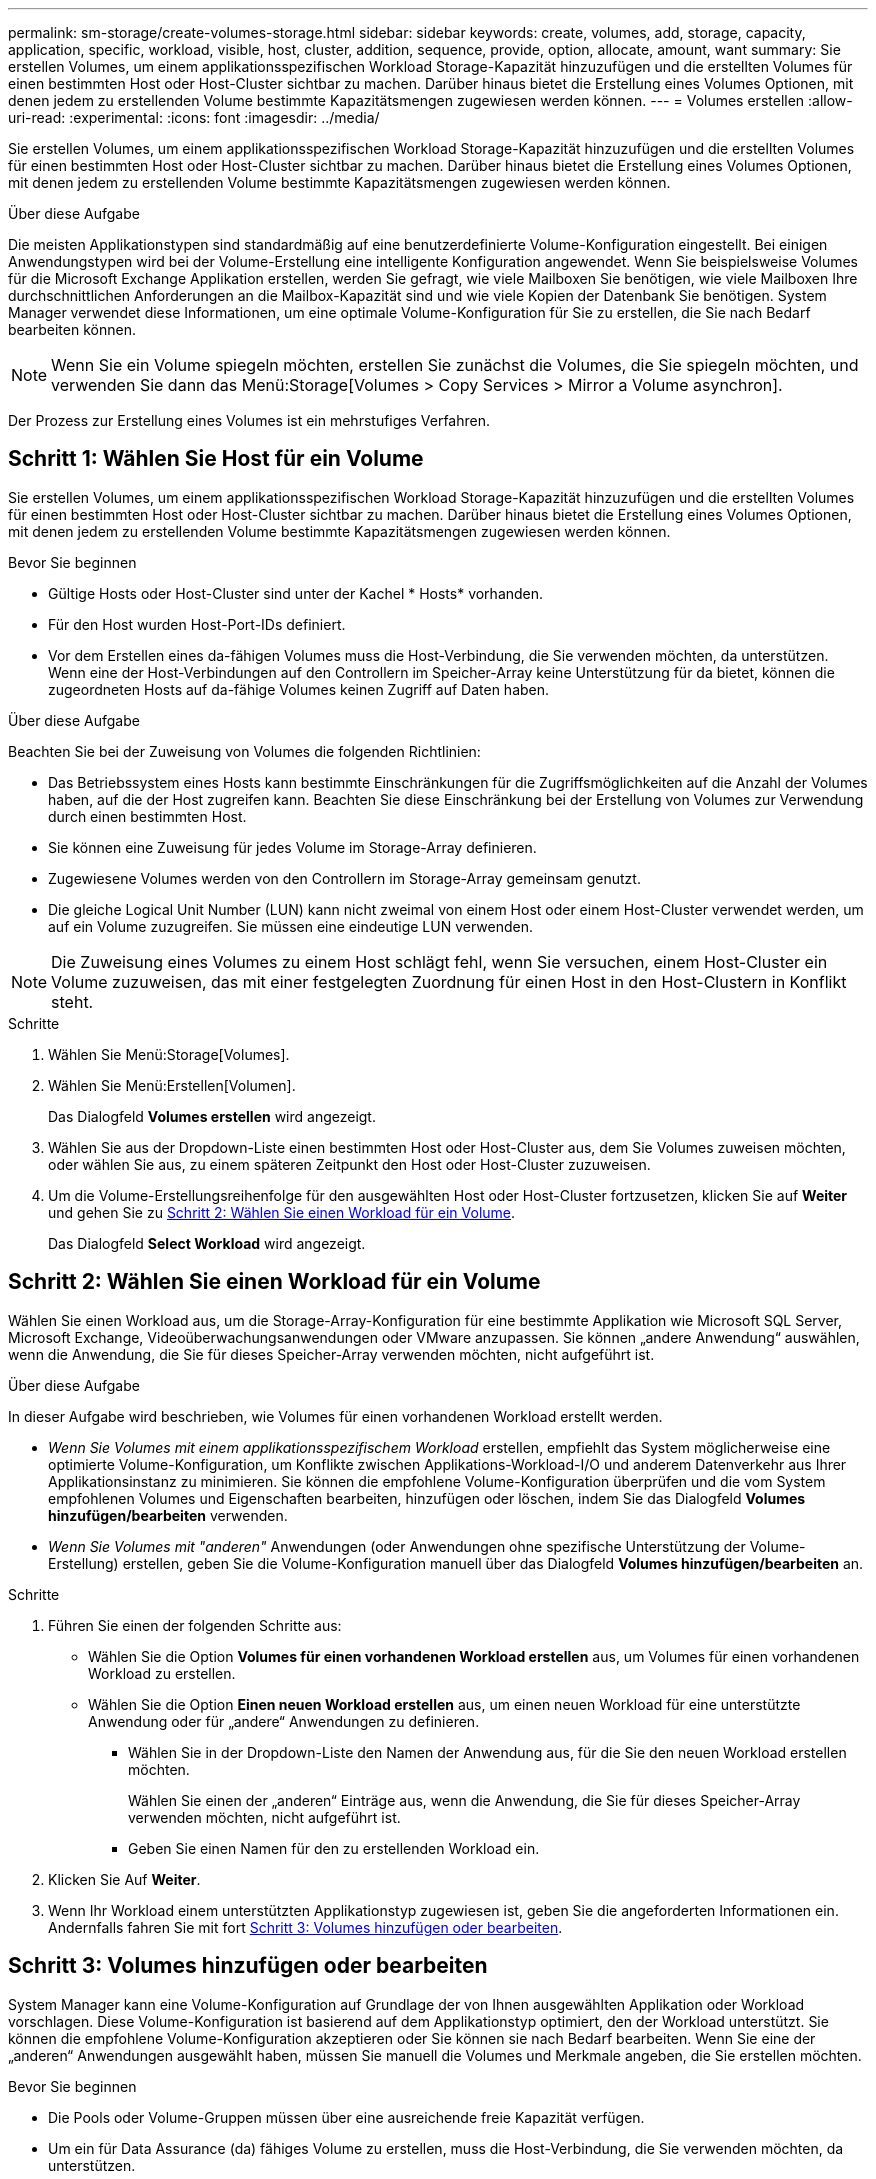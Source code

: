 ---
permalink: sm-storage/create-volumes-storage.html 
sidebar: sidebar 
keywords: create, volumes, add, storage, capacity, application, specific, workload, visible, host, cluster, addition, sequence, provide, option, allocate, amount, want 
summary: Sie erstellen Volumes, um einem applikationsspezifischen Workload Storage-Kapazität hinzuzufügen und die erstellten Volumes für einen bestimmten Host oder Host-Cluster sichtbar zu machen. Darüber hinaus bietet die Erstellung eines Volumes Optionen, mit denen jedem zu erstellenden Volume bestimmte Kapazitätsmengen zugewiesen werden können. 
---
= Volumes erstellen
:allow-uri-read: 
:experimental: 
:icons: font
:imagesdir: ../media/


[role="lead"]
Sie erstellen Volumes, um einem applikationsspezifischen Workload Storage-Kapazität hinzuzufügen und die erstellten Volumes für einen bestimmten Host oder Host-Cluster sichtbar zu machen. Darüber hinaus bietet die Erstellung eines Volumes Optionen, mit denen jedem zu erstellenden Volume bestimmte Kapazitätsmengen zugewiesen werden können.

.Über diese Aufgabe
Die meisten Applikationstypen sind standardmäßig auf eine benutzerdefinierte Volume-Konfiguration eingestellt. Bei einigen Anwendungstypen wird bei der Volume-Erstellung eine intelligente Konfiguration angewendet. Wenn Sie beispielsweise Volumes für die Microsoft Exchange Applikation erstellen, werden Sie gefragt, wie viele Mailboxen Sie benötigen, wie viele Mailboxen Ihre durchschnittlichen Anforderungen an die Mailbox-Kapazität sind und wie viele Kopien der Datenbank Sie benötigen. System Manager verwendet diese Informationen, um eine optimale Volume-Konfiguration für Sie zu erstellen, die Sie nach Bedarf bearbeiten können.

[NOTE]
====
Wenn Sie ein Volume spiegeln möchten, erstellen Sie zunächst die Volumes, die Sie spiegeln möchten, und verwenden Sie dann das Menü:Storage[Volumes > Copy Services > Mirror a Volume asynchron].

====
Der Prozess zur Erstellung eines Volumes ist ein mehrstufiges Verfahren.



== Schritt 1: Wählen Sie Host für ein Volume

Sie erstellen Volumes, um einem applikationsspezifischen Workload Storage-Kapazität hinzuzufügen und die erstellten Volumes für einen bestimmten Host oder Host-Cluster sichtbar zu machen. Darüber hinaus bietet die Erstellung eines Volumes Optionen, mit denen jedem zu erstellenden Volume bestimmte Kapazitätsmengen zugewiesen werden können.

.Bevor Sie beginnen
* Gültige Hosts oder Host-Cluster sind unter der Kachel * Hosts* vorhanden.
* Für den Host wurden Host-Port-IDs definiert.
* Vor dem Erstellen eines da-fähigen Volumes muss die Host-Verbindung, die Sie verwenden möchten, da unterstützen. Wenn eine der Host-Verbindungen auf den Controllern im Speicher-Array keine Unterstützung für da bietet, können die zugeordneten Hosts auf da-fähige Volumes keinen Zugriff auf Daten haben.


.Über diese Aufgabe
Beachten Sie bei der Zuweisung von Volumes die folgenden Richtlinien:

* Das Betriebssystem eines Hosts kann bestimmte Einschränkungen für die Zugriffsmöglichkeiten auf die Anzahl der Volumes haben, auf die der Host zugreifen kann. Beachten Sie diese Einschränkung bei der Erstellung von Volumes zur Verwendung durch einen bestimmten Host.
* Sie können eine Zuweisung für jedes Volume im Storage-Array definieren.
* Zugewiesene Volumes werden von den Controllern im Storage-Array gemeinsam genutzt.
* Die gleiche Logical Unit Number (LUN) kann nicht zweimal von einem Host oder einem Host-Cluster verwendet werden, um auf ein Volume zuzugreifen. Sie müssen eine eindeutige LUN verwenden.


[NOTE]
====
Die Zuweisung eines Volumes zu einem Host schlägt fehl, wenn Sie versuchen, einem Host-Cluster ein Volume zuzuweisen, das mit einer festgelegten Zuordnung für einen Host in den Host-Clustern in Konflikt steht.

====
.Schritte
. Wählen Sie Menü:Storage[Volumes].
. Wählen Sie Menü:Erstellen[Volumen].
+
Das Dialogfeld *Volumes erstellen* wird angezeigt.

. Wählen Sie aus der Dropdown-Liste einen bestimmten Host oder Host-Cluster aus, dem Sie Volumes zuweisen möchten, oder wählen Sie aus, zu einem späteren Zeitpunkt den Host oder Host-Cluster zuzuweisen.
. Um die Volume-Erstellungsreihenfolge für den ausgewählten Host oder Host-Cluster fortzusetzen, klicken Sie auf *Weiter* und gehen Sie zu <<Schritt 2: Wählen Sie einen Workload für ein Volume>>.
+
Das Dialogfeld *Select Workload* wird angezeigt.





== Schritt 2: Wählen Sie einen Workload für ein Volume

Wählen Sie einen Workload aus, um die Storage-Array-Konfiguration für eine bestimmte Applikation wie Microsoft SQL Server, Microsoft Exchange, Videoüberwachungsanwendungen oder VMware anzupassen. Sie können „andere Anwendung“ auswählen, wenn die Anwendung, die Sie für dieses Speicher-Array verwenden möchten, nicht aufgeführt ist.

.Über diese Aufgabe
In dieser Aufgabe wird beschrieben, wie Volumes für einen vorhandenen Workload erstellt werden.

* _Wenn Sie Volumes mit einem applikationsspezifischem Workload_ erstellen, empfiehlt das System möglicherweise eine optimierte Volume-Konfiguration, um Konflikte zwischen Applikations-Workload-I/O und anderem Datenverkehr aus Ihrer Applikationsinstanz zu minimieren. Sie können die empfohlene Volume-Konfiguration überprüfen und die vom System empfohlenen Volumes und Eigenschaften bearbeiten, hinzufügen oder löschen, indem Sie das Dialogfeld *Volumes hinzufügen/bearbeiten* verwenden.
* _Wenn Sie Volumes mit "anderen"_ Anwendungen (oder Anwendungen ohne spezifische Unterstützung der Volume-Erstellung) erstellen, geben Sie die Volume-Konfiguration manuell über das Dialogfeld *Volumes hinzufügen/bearbeiten* an.


.Schritte
. Führen Sie einen der folgenden Schritte aus:
+
** Wählen Sie die Option *Volumes für einen vorhandenen Workload erstellen* aus, um Volumes für einen vorhandenen Workload zu erstellen.
** Wählen Sie die Option *Einen neuen Workload erstellen* aus, um einen neuen Workload für eine unterstützte Anwendung oder für „andere“ Anwendungen zu definieren.
+
*** Wählen Sie in der Dropdown-Liste den Namen der Anwendung aus, für die Sie den neuen Workload erstellen möchten.
+
Wählen Sie einen der „anderen“ Einträge aus, wenn die Anwendung, die Sie für dieses Speicher-Array verwenden möchten, nicht aufgeführt ist.

*** Geben Sie einen Namen für den zu erstellenden Workload ein.




. Klicken Sie Auf *Weiter*.
. Wenn Ihr Workload einem unterstützten Applikationstyp zugewiesen ist, geben Sie die angeforderten Informationen ein. Andernfalls fahren Sie mit fort <<Schritt 3: Volumes hinzufügen oder bearbeiten>>.




== Schritt 3: Volumes hinzufügen oder bearbeiten

System Manager kann eine Volume-Konfiguration auf Grundlage der von Ihnen ausgewählten Applikation oder Workload vorschlagen. Diese Volume-Konfiguration ist basierend auf dem Applikationstyp optimiert, den der Workload unterstützt. Sie können die empfohlene Volume-Konfiguration akzeptieren oder Sie können sie nach Bedarf bearbeiten. Wenn Sie eine der „anderen“ Anwendungen ausgewählt haben, müssen Sie manuell die Volumes und Merkmale angeben, die Sie erstellen möchten.

.Bevor Sie beginnen
* Die Pools oder Volume-Gruppen müssen über eine ausreichende freie Kapazität verfügen.
* Um ein für Data Assurance (da) fähiges Volume zu erstellen, muss die Host-Verbindung, die Sie verwenden möchten, da unterstützen.
+
.Auswählen eines da-fähigen Pools oder einer Volume-Gruppe
[%collapsible]
====
Wenn Sie ein DA-fähiges Volume erstellen möchten, wählen Sie einen Pool oder eine Volume-Gruppe aus, die für da geeignet ist (suchen Sie in der Tabelle mit den Kandidaten für Pool- und Volume-Gruppen nach *Ja* neben „da“).

DA-Funktionen werden auf Pool- und Volume-Gruppenebene in System Manager präsentiert. DA der Schutz auf Fehler überprüft und korrigiert, die auftreten können, wenn Daten durch die Controller an die Laufwerke übertragen werden. Durch die Auswahl eines da-fähigen Pools oder einer Volume-Gruppe für das neue Volume wird sichergestellt, dass Fehler erkannt und behoben werden.

Wenn eine der Host-Verbindungen auf den Controllern im Speicher-Array keine Unterstützung für da bietet, können die zugeordneten Hosts auf da-fähige Volumes keinen Zugriff auf Daten haben.


NOTE: DA wird von iSCSI nicht über TCP/IP oder von der SRP über InfiniBand unterstützt.

====
* Um ein sicheres Volume zu erstellen, muss für das Storage Array ein Sicherheitsschlüssel erstellt werden.
+
.Auswahl eines sicheren Pools oder einer Volume-Gruppe
[%collapsible]
====
Wenn Sie ein sicheres Volume erstellen möchten, wählen Sie einen Pool oder eine Volume-Gruppe aus, die sicher ist (suchen Sie in der Tabelle mit den Kandidaten für Pool- und Volume-Gruppen nach *Ja* neben „Secure-fähig“).

Die Sicherheitsfunktionen für die Laufwerke werden auf Pool- und Volume-Gruppenebene in System Manager dargestellt. Sichere Laufwerke verhindern unbefugten Zugriff auf die Daten auf einem Laufwerk, das physisch vom Storage-Array entfernt wird. Ein sicheres Laufwerk verschlüsselt Daten während des Schreibvorgangs und entschlüsselt Daten während des Lesevorgangs mit einem eindeutigen _Verschlüsselungsschlüssel_.

Ein Pool oder eine Volume-Gruppe kann sowohl sichere als auch nicht sichere Laufwerke enthalten. Zur Nutzung der Verschlüsselungsfunktionen müssen jedoch alle Laufwerke sicher sein.

====


.Über diese Aufgabe
Sie erstellen Volumes aus Pools oder Volume-Gruppen. Das Dialogfeld *Add/Edit Volumes* zeigt alle infrage kommenden Pools und Volume-Gruppen auf dem Speicher-Array an. Für jeden infrage kommenden Pool und jede Volume-Gruppe wird die Anzahl der verfügbaren Laufwerke und die gesamte freie Kapazität angezeigt.

Für einige applikationsspezifische Workloads zeigt jede qualifizierte Pool- oder Volume-Gruppe die vorgeschlagene Kapazität basierend auf der vorgeschlagenen Volume-Konfiguration und zeigt die verbleibende freie Kapazität in gib an. Für andere Workloads wird die vorgeschlagene Kapazität angezeigt, wenn Sie Volumes zu einem Pool oder einer Volume-Gruppe hinzufügen und die gemeldete Kapazität angeben.

.Schritte
. Wählen Sie eine dieser Aktionen aus, je nachdem, ob Sie eine andere oder einen applikationsspezifischen Workload ausgewählt haben:
+
** *Other* -- Klicken Sie *Neues Volume hinzufügen* in jedem Pool oder Volume-Gruppe, die Sie verwenden möchten, um ein oder mehrere Volumes zu erstellen.
+
.Felddetails
[%collapsible]
====
[cols="1a,3a"]
|===
| Feld | Beschreibung 


 a| 
Volume-Name
 a| 
Einem Volume wird während der Volume-Erstellung von System Manager ein Standardname zugewiesen. Sie können entweder den Standardnamen akzeptieren oder einen aussagekräftigeren Namen angeben, der die Art der im Volume gespeicherten Daten angibt.



 a| 
Gemeldete Kapazität
 a| 
Definieren Sie die Kapazität des neuen Volume und der zu verwendenden Kapazitätseinheiten (MiB, gib oder tib). Bei *Thick Volumes* beträgt die Mindestkapazität 1 MiB, und die maximale Kapazität wird durch die Anzahl und Kapazität der Laufwerke im Pool oder der Volume-Gruppe bestimmt.

Storage-Kapazität ist auch für Copy-Services erforderlich (Snapshot Images, Snapshot Volumes, Volume-Kopien und Remote-Spiegelungen). Weisen Sie Standard-Volumes nicht die gesamte Kapazität zu.

Die Kapazität in einem Pool wird in Schritten von 4 gib zugewiesen. Kapazitäten, die nicht ein Vielfaches von 4 gib beträgt, werden zugewiesen, aber nicht nutzbar. Um sicherzustellen, dass die gesamte Kapazität nutzbar ist, geben Sie die Kapazität in Schritten von 4 gib an. Wenn eine nicht nutzbare Kapazität vorhanden ist, besteht die einzige Möglichkeit zur Wiederherstellung darin, die Kapazität des Volume zu erhöhen.



 a| 
Segmentgröße
 a| 
Zeigt die Einstellung für die Segmentgrößen, die nur für Volumes in einer Volume-Gruppe angezeigt wird. Sie können die Segmentgröße ändern, um die Leistung zu optimieren.

*Zulässige Segmentgrößen-Übergänge* -- System Manager bestimmt die zulässigen Segmentgrößen-Übergänge. Segmentgrößen, bei denen es sich um unangemessene Übergänge aus der aktuellen Segmentgröße handelt, sind in der Dropdown-Liste nicht verfügbar. Zulässige Übergänge sind in der Regel doppelt oder halb so groß wie das aktuelle Segment. Wenn die aktuelle Volume-Segmentgröße beispielsweise 32 KiB beträgt, ist eine neue Volume-Segmentgröße von entweder 16 KiB oder 64 KiB zulässig.

*SSD Cache-fähige Volumes* -- Sie können eine 4-KiB-Segmentgröße für SSD Cache-fähige Volumes angeben. Vergewissern Sie sich, dass Sie die 4-KiB-Segmentgröße nur für SSD-Cache-fähige Volumes auswählen, die I/O-Vorgänge mit kleinen Blöcken bearbeiten (beispielsweise 16 KiB-I/O-Blockgrößen oder kleiner). Die Performance könnte beeinträchtigt werden, wenn Sie 4 als Segmentgröße für SSD Cache-fähige Volumes auswählen, die sequenzielle Operationen von großen Blöcken bearbeiten.

*Zeit zum Ändern der Segmentgröße* -- die Zeit, die zur Änderung der Segmentgröße eines Volumes benötigt wird, hängt von diesen Variablen ab:

*** Die I/O-Last vom Host
*** Die Änderungspriorität des Volumes
*** Die Anzahl der Laufwerke in der Volume-Gruppe
*** Die Anzahl der Laufwerkskanäle
*** Die Verarbeitungsleistung der Speicher-Array-Controller


Wenn Sie die Segmentgröße für ein Volume ändern, wirkt sich die I/O-Performance auf die I/O-Performance aus, doch die Daten bleiben verfügbar.



 a| 
Sicher
 a| 
*Ja* erscheint neben "Secure-fähig" nur dann, wenn die Laufwerke im Pool oder in der Volume-Gruppe sicher sind.

Die Laufwerkssicherheit verhindert, dass nicht autorisierter Zugriff auf die Daten auf einem Laufwerk erfolgt, das physisch vom Speicher-Array entfernt wird. Diese Option ist nur verfügbar, wenn die Laufwerksicherheit aktiviert wurde und für das Speicher-Array ein Sicherheitsschlüssel eingerichtet wurde.

Ein Pool oder eine Volume-Gruppe kann sowohl sichere als auch nicht sichere Laufwerke enthalten. Zur Nutzung der Verschlüsselungsfunktionen müssen jedoch alle Laufwerke sicher sein.



 a| 
DA
 a| 
*Ja* erscheint neben „da“ nur dann, wenn die Laufwerke im Pool oder in der Volume-Gruppe Data Assurance (da) unterstützen.

DA erhöht die Datenintegrität im gesamten Storage-System. DA ermöglicht es dem Storage-Array, Fehler zu überprüfen, die auftreten können, wenn Daten durch die Controller an die Laufwerke übertragen werden. Die Verwendung von da für das neue Volume stellt sicher, dass alle Fehler erkannt werden.

|===
====
** *Anwendungsspezifischer Workload* -- Klicken Sie entweder auf *Weiter*, um die vom System empfohlenen Volumes und Merkmale für den ausgewählten Workload zu akzeptieren, oder klicken Sie auf *Volumes bearbeiten*, um die vom System empfohlenen Volumes und Merkmale für den ausgewählten Workload zu ändern, hinzuzufügen oder zu löschen.
+
.Felddetails
[%collapsible]
====
[cols="1a,3a"]
|===
| Feld | Beschreibung 


 a| 
Volume-Name
 a| 
Einem Volume wird während der Volume-Erstellung von System Manager ein Standardname zugewiesen. Sie können entweder den Standardnamen akzeptieren oder einen aussagekräftigeren Namen angeben, der die Art der im Volume gespeicherten Daten angibt.



 a| 
Gemeldete Kapazität
 a| 
Definieren Sie die Kapazität des neuen Volume und der zu verwendenden Kapazitätseinheiten (MiB, gib oder tib). Bei *Thick Volumes* beträgt die Mindestkapazität 1 MiB, und die maximale Kapazität wird durch die Anzahl und Kapazität der Laufwerke im Pool oder der Volume-Gruppe bestimmt.

Storage-Kapazität ist auch für Copy-Services erforderlich (Snapshot Images, Snapshot Volumes, Volume-Kopien und Remote-Spiegelungen). Weisen Sie Standard-Volumes nicht die gesamte Kapazität zu.

Die Kapazität in einem Pool wird in Schritten von 4 gib zugewiesen. Kapazitäten, die nicht ein Vielfaches von 4 gib beträgt, werden zugewiesen, aber nicht nutzbar. Um sicherzustellen, dass die gesamte Kapazität nutzbar ist, geben Sie die Kapazität in Schritten von 4 gib an. Wenn eine nicht nutzbare Kapazität vorhanden ist, besteht die einzige Möglichkeit zur Wiederherstellung darin, die Kapazität des Volume zu erhöhen.



 a| 
Volume-Typ
 a| 
Volume-Typ gibt den Volume-Typ an, der für einen applikationsspezifischen Workload erstellt wurde.



 a| 
Segmentgröße
 a| 
Zeigt die Einstellung für die Segmentgrößen, die nur für Volumes in einer Volume-Gruppe angezeigt wird. Sie können die Segmentgröße ändern, um die Leistung zu optimieren.

*Zulässige Segmentgrößen-Übergänge* -- System Manager bestimmt die zulässigen Segmentgrößen-Übergänge. Segmentgrößen, bei denen es sich um unangemessene Übergänge aus der aktuellen Segmentgröße handelt, sind in der Dropdown-Liste nicht verfügbar. Zulässige Übergänge sind in der Regel doppelt oder halb so groß wie das aktuelle Segment. Wenn die aktuelle Volume-Segmentgröße beispielsweise 32 KiB beträgt, ist eine neue Volume-Segmentgröße von entweder 16 KiB oder 64 KiB zulässig.

*SSD Cache-fähige Volumes* -- Sie können eine 4-KiB-Segmentgröße für SSD Cache-fähige Volumes angeben. Vergewissern Sie sich, dass Sie die 4-KiB-Segmentgröße nur für SSD-Cache-fähige Volumes auswählen, die I/O-Vorgänge mit kleinen Blöcken bearbeiten (beispielsweise 16 KiB-I/O-Blockgrößen oder kleiner). Die Performance könnte beeinträchtigt werden, wenn Sie 4 als Segmentgröße für SSD Cache-fähige Volumes auswählen, die sequenzielle Operationen von großen Blöcken bearbeiten.

*Zeit zum Ändern der Segmentgröße* -- die Zeit, die zur Änderung der Segmentgröße eines Volumes benötigt wird, hängt von diesen Variablen ab:

*** Die I/O-Last vom Host
*** Die Änderungspriorität des Volumes
*** Die Anzahl der Laufwerke in der Volume-Gruppe
*** Die Anzahl der Laufwerkskanäle
*** Die Verarbeitungsleistung der Storage-Array-Controller, wenn Sie die Segmentgröße für ein Volume ändern, wirkt sich dies auf die I/O-Performance aus, doch Ihre Daten bleiben verfügbar.




 a| 
Sicher
 a| 
*Ja* erscheint neben "Secure-fähig" nur dann, wenn die Laufwerke im Pool oder in der Volume-Gruppe sicher sind.

Die Laufwerkssicherheit verhindert, dass nicht autorisierter Zugriff auf die Daten auf einem Laufwerk erfolgt, das physisch vom Speicher-Array entfernt wird. Diese Option ist nur verfügbar, wenn die Sicherheitsfunktion des Laufwerks aktiviert ist und für das Speicher-Array ein Sicherheitsschlüssel eingerichtet wurde.

Ein Pool oder eine Volume-Gruppe kann sowohl sichere als auch nicht sichere Laufwerke enthalten. Zur Nutzung der Verschlüsselungsfunktionen müssen jedoch alle Laufwerke sicher sein.



 a| 
DA
 a| 
*Ja* erscheint neben „da“ nur dann, wenn die Laufwerke im Pool oder in der Volume-Gruppe Data Assurance (da) unterstützen.

DA erhöht die Datenintegrität im gesamten Storage-System. DA ermöglicht es dem Storage-Array, Fehler zu überprüfen, die auftreten können, wenn Daten durch die Controller an die Laufwerke übertragen werden. Die Verwendung von da für das neue Volume stellt sicher, dass alle Fehler erkannt werden.

|===
====


. Um die Sequenz zur Volume-Erstellung für die ausgewählte Anwendung fortzusetzen, klicken Sie auf *Weiter* und gehen Sie zu <<Schritt 4: Prüfen der Volume-Konfiguration>>.




== Schritt 4: Prüfen der Volume-Konfiguration

Prüfen Sie eine Zusammenfassung der Volumes, die Sie erstellen möchten, und nehmen Sie die erforderlichen Änderungen vor.

.Schritte
. Prüfen Sie die Volumes, die Sie erstellen möchten. Klicken Sie auf *Zurück*, um Änderungen vorzunehmen.
. Wenn Sie mit Ihrer Volumenkonfiguration zufrieden sind, klicken Sie auf *Fertig stellen*.


.Ergebnisse
System Manager erstellt die neuen Volumes in den ausgewählten Pools und Volume-Gruppen und zeigt dann die neuen Volumes in der Tabelle Alle Volumes an.

.Nachdem Sie fertig sind
* Führen Sie alle auf dem Applikations-Host erforderlichen Betriebssystemänderungen durch, damit die Applikationen das Volume verwenden können.
* Führen Sie entweder den Host-basierten aus `hot_add` Dienstprogramm oder ein betriebssystemspezifisches Dienstprogramm (erhältlich von einem Drittanbieter), und führen Sie dann das aus `SMdevices` Dienstprogramm zur Korrelation von Volume-Namen mit Host-Speicher-Array-Namen.
+
Der `hot_add` Dienstprogramm und das `SMdevices` Das Dienstprogramm ist Teil des `SMutils` Paket. Der `SMutils` Das Paket umfasst eine Sammlung von Dienstprogrammen, um zu überprüfen, was der Host vom Speicher-Array sieht. Sie ist Teil der SANtricity Softwareinstallation.


